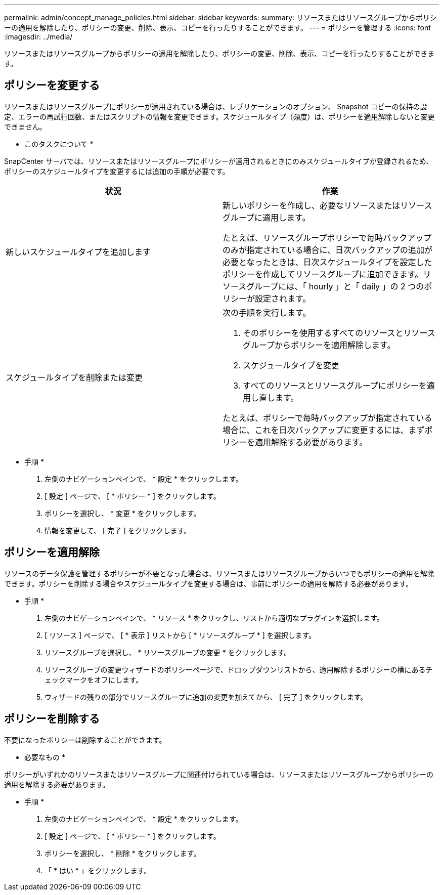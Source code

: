 ---
permalink: admin/concept_manage_policies.html 
sidebar: sidebar 
keywords:  
summary: リソースまたはリソースグループからポリシーの適用を解除したり、ポリシーの変更、削除、表示、コピーを行ったりすることができます。 
---
= ポリシーを管理する
:icons: font
:imagesdir: ../media/


[role="lead"]
リソースまたはリソースグループからポリシーの適用を解除したり、ポリシーの変更、削除、表示、コピーを行ったりすることができます。



== ポリシーを変更する

リソースまたはリソースグループにポリシーが適用されている場合は、レプリケーションのオプション、 Snapshot コピーの保持の設定、エラーの再試行回数、またはスクリプトの情報を変更できます。スケジュールタイプ（頻度）は、ポリシーを適用解除しないと変更できません。

* このタスクについて *

SnapCenter サーバでは、リソースまたはリソースグループにポリシーが適用されるときにのみスケジュールタイプが登録されるため、ポリシーのスケジュールタイプを変更するには追加の手順が必要です。

|===
| 状況 | 作業 


 a| 
新しいスケジュールタイプを追加します
 a| 
新しいポリシーを作成し、必要なリソースまたはリソースグループに適用します。

たとえば、リソースグループポリシーで毎時バックアップのみが指定されている場合に、日次バックアップの追加が必要となったときは、日次スケジュールタイプを設定したポリシーを作成してリソースグループに追加できます。リソースグループには、「 hourly 」と「 daily 」の 2 つのポリシーが設定されます。



 a| 
スケジュールタイプを削除または変更
 a| 
次の手順を実行します。

. そのポリシーを使用するすべてのリソースとリソースグループからポリシーを適用解除します。
. スケジュールタイプを変更
. すべてのリソースとリソースグループにポリシーを適用し直します。


たとえば、ポリシーで毎時バックアップが指定されている場合に、これを日次バックアップに変更するには、まずポリシーを適用解除する必要があります。

|===
* 手順 *

. 左側のナビゲーションペインで、 * 設定 * をクリックします。
. [ 設定 ] ページで、 [ * ポリシー * ] をクリックします。
. ポリシーを選択し、 * 変更 * をクリックします。
. 情報を変更して、 [ 完了 ] をクリックします。




== ポリシーを適用解除

リソースのデータ保護を管理するポリシーが不要となった場合は、リソースまたはリソースグループからいつでもポリシーの適用を解除できます。ポリシーを削除する場合やスケジュールタイプを変更する場合は、事前にポリシーの適用を解除する必要があります。

* 手順 *

. 左側のナビゲーションペインで、 * リソース * をクリックし、リストから適切なプラグインを選択します。
. [ リソース ] ページで、 [ * 表示 ] リストから [ * リソースグループ * ] を選択します。
. リソースグループを選択し、 * リソースグループの変更 * をクリックします。
. リソースグループの変更ウィザードのポリシーページで、ドロップダウンリストから、適用解除するポリシーの横にあるチェックマークをオフにします。
. ウィザードの残りの部分でリソースグループに追加の変更を加えてから、 [ 完了 ] をクリックします。




== ポリシーを削除する

不要になったポリシーは削除することができます。

* 必要なもの *

ポリシーがいずれかのリソースまたはリソースグループに関連付けられている場合は、リソースまたはリソースグループからポリシーの適用を解除する必要があります。

* 手順 *

. 左側のナビゲーションペインで、 * 設定 * をクリックします。
. [ 設定 ] ページで、 [ * ポリシー * ] をクリックします。
. ポリシーを選択し、 * 削除 * をクリックします。
. 「 * はい * 」をクリックします。

